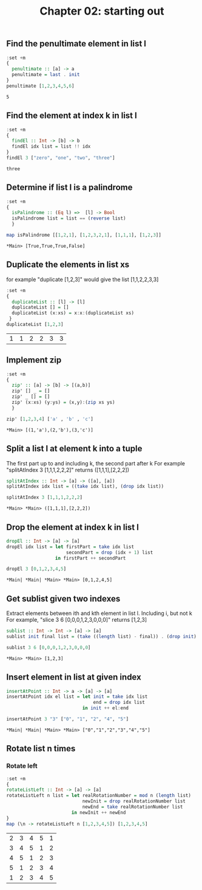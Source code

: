#+Title: Chapter 02: starting out
#+property: header-args :exports both 


** Find the penultimate element in list l

    #+begin_src haskell :exports both  
      :set +m
      {
        penultimate :: [a] -> a
        penultimate = last . init
      }
      penultimate [1,2,3,4,5,6]
    #+end_src

    #+RESULTS:
    : 5

** Find the element at index k in list l
    #+begin_src haskell :exports both 
      :set +m
      {
        findEl :: Int -> [b] -> b
        findEl idx list = list !! idx
      }
      findEl 3 ["zero", "one", "two", "three"]
    #+end_src

    #+RESULTS:
    : three

** Determine if list l is a palindrome
    #+begin_src haskell :exports both 
      :set +m
      {
        isPalindrome :: (Eq l) =>  [l] -> Bool
        isPalindrome list = list == (reverse list)
        }

      map isPalindrome [[1,2,1], [1,2,3,2,1], [1,1,1], [1,2,3]]
        #+end_src 

    #+RESULTS:
    : *Main> [True,True,True,False]
    
** Duplicate the elements in list xs
   for example "duplicate [1,2,3]" would give the list [1,1,2,2,3,3]
   #+begin_src haskell :exports both 
      :set +m
      {
        duplicateList :: [l] -> [l]
        duplicateList [] = []
        duplicateList (x:xs) = x:x:(duplicateList xs)
       }
      duplicateList [1,2,3]
    #+end_src

    #+RESULTS:
    | 1 | 1 | 2 | 2 | 3 | 3 |

** Implement zip
    #+begin_src haskell :exports both 
      :set +m
      {
        zip' :: [a] -> [b] -> [(a,b)]
        zip' [] _ = []
        zip' _ [] = []
        zip' (x:xs) (y:ys) = (x,y):(zip xs ys)
        }

      zip' [1,2,3,4] ['a' , 'b' , 'c']
    #+end_src

    #+RESULTS:
    : *Main> [(1,'a'),(2,'b'),(3,'c')]

** Split a list l at element k into a tuple
    The first part up to and including k, the second part after k
    For example "splitAtIndex 3 [1,1,1,2,2,2]" returns ([1,1,1],[2,2,2])
   
    #+begin_src haskell :exports both
      splitAtIndex :: Int -> [a] -> ([a], [a])
      splitAtIndex idx list = ((take idx list), (drop idx list))

      splitAtIndex 3 [1,1,1,2,2,2]
    #+end_src

 #+RESULTS:
 : *Main> *Main> ([1,1,1],[2,2,2])

** Drop the element at index k in list l
    #+begin_src haskell :exports both
      dropEl :: Int -> [a] -> [a]
      dropEl idx list = let firstPart = take idx list
                            secondPart = drop (idx + 1) list
                        in firstPart ++ secondPart

      dropEl 3 [0,1,2,3,4,5]
 #+end_src

 #+RESULTS:
 : *Main| *Main| *Main> *Main> [0,1,2,4,5]

** Get sublist given two indexes
    Extract elements between ith and kth element in list l. Including i, but not k
    For example, "slice 3 6 [0,0,0,1,2,3,0,0,0]" returns [1,2,3]

    #+begin_src haskell :exports both
      sublist :: Int -> Int -> [a] -> [a]
      sublist init final list = (take ((length list) - final)) . (drop init) $ list

      sublist 3 6 [0,0,0,1,2,3,0,0,0]
 #+end_src

 #+RESULTS:
 : *Main> *Main> [1,2,3]

** Insert element in list at given index
    #+begin_src haskell :exports both
      insertAtPoint :: Int -> a -> [a] -> [a]
      insertAtPoint idx el list = let init = take idx list
                                      end = drop idx list
                                  in init ++ el:end

      insertAtPoint 3 "3" ["0", "1", "2", "4", "5"]
 #+end_src

 #+RESULTS:
 : *Main| *Main| *Main> *Main> ["0","1","2","3","4","5"]

** Rotate list n times
*** Rotate left   
     #+begin_src haskell :exports both
       :set +m
       {
       rotateListLeft :: Int -> [a] -> [a]
       rotateListLeft n list = let realRotationNumber = mod n (length list)
                                   newInit = drop realRotationNumber list
                                   newEnd = take realRotationNumber list
                               in newInit ++ newEnd
       }
       map (\n -> rotateListLeft n [1,2,3,4,5]) [1,2,3,4,5]
     #+end_src

     #+RESULTS:
     | 2 | 3 | 4 | 5 | 1 |
     | 3 | 4 | 5 | 1 | 2 |
     | 4 | 5 | 1 | 2 | 3 |
     | 5 | 1 | 2 | 3 | 4 |
     | 1 | 2 | 3 | 4 | 5 |


